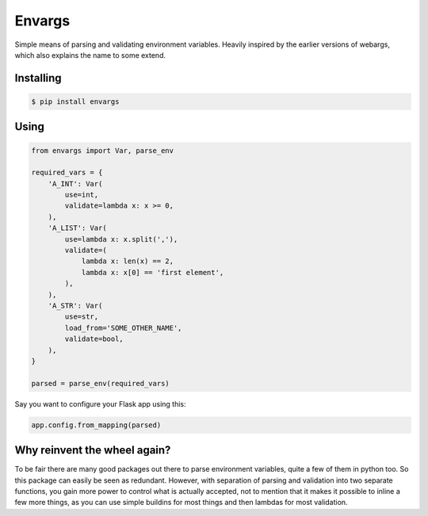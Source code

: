 Envargs
========

.. image:: https://travis-ci.org/cknv/envargs.svg?branch=master
    :target: https://travis-ci.org/cknv/envargs

.. image:: https://coveralls.io/repos/github/cknv/envargs/badge.svg?branch=master
    :target: https://coveralls.io/github/cknv/envargs?branch=master

Simple means of parsing and validating environment variables. Heavily inspired by the earlier versions of webargs, which also explains the name to some extend.

Installing
----------

.. code-block:: shell

    $ pip install envargs

Using
-----

.. code-block:: python

    from envargs import Var, parse_env

    required_vars = {
        'A_INT': Var(
            use=int,
            validate=lambda x: x >= 0,
        ),
        'A_LIST': Var(
            use=lambda x: x.split(','),
            validate=(
                lambda x: len(x) == 2,
                lambda x: x[0] == 'first element',
            ),
        ),
        'A_STR': Var(
            use=str,
            load_from='SOME_OTHER_NAME',
            validate=bool,
        ),
    }

    parsed = parse_env(required_vars)

Say you want to configure your Flask app using this:

.. code-block:: python

    app.config.from_mapping(parsed)

Why reinvent the wheel again?
-----------------------------

To be fair there are many good packages out there to parse environment variables, quite a few of them in python too. So this package can easily be seen as redundant. However, with separation of parsing and validation into two separate functions, you gain more power to control what is actually accepted, not to mention that it makes it possible to inline a few more things, as you can use simple buildins for most things and then lambdas for most validation.
